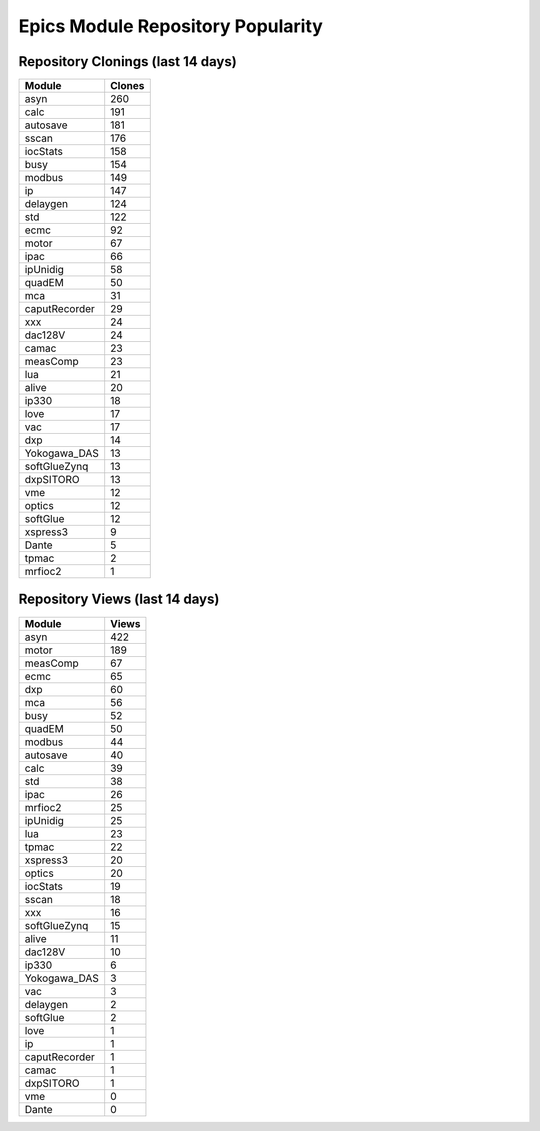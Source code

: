 ==================================
Epics Module Repository Popularity
==================================



Repository Clonings (last 14 days)
----------------------------------
.. csv-table::
   :header: Module, Clones

   asyn, 260
   calc, 191
   autosave, 181
   sscan, 176
   iocStats, 158
   busy, 154
   modbus, 149
   ip, 147
   delaygen, 124
   std, 122
   ecmc, 92
   motor, 67
   ipac, 66
   ipUnidig, 58
   quadEM, 50
   mca, 31
   caputRecorder, 29
   xxx, 24
   dac128V, 24
   camac, 23
   measComp, 23
   lua, 21
   alive, 20
   ip330, 18
   love, 17
   vac, 17
   dxp, 14
   Yokogawa_DAS, 13
   softGlueZynq, 13
   dxpSITORO, 13
   vme, 12
   optics, 12
   softGlue, 12
   xspress3, 9
   Dante, 5
   tpmac, 2
   mrfioc2, 1



Repository Views (last 14 days)
-------------------------------
.. csv-table::
   :header: Module, Views

   asyn, 422
   motor, 189
   measComp, 67
   ecmc, 65
   dxp, 60
   mca, 56
   busy, 52
   quadEM, 50
   modbus, 44
   autosave, 40
   calc, 39
   std, 38
   ipac, 26
   mrfioc2, 25
   ipUnidig, 25
   lua, 23
   tpmac, 22
   xspress3, 20
   optics, 20
   iocStats, 19
   sscan, 18
   xxx, 16
   softGlueZynq, 15
   alive, 11
   dac128V, 10
   ip330, 6
   Yokogawa_DAS, 3
   vac, 3
   delaygen, 2
   softGlue, 2
   love, 1
   ip, 1
   caputRecorder, 1
   camac, 1
   dxpSITORO, 1
   vme, 0
   Dante, 0
